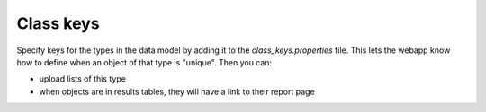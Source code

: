 Class keys
================================================================================================================

Specify keys for the types in the data model by adding it to the `class_keys.properties` file. This lets the webapp know how to define when an object of that type is "unique". Then you can:

* upload lists of this type
* when objects are in results tables, they will have a link to their report page


.. index:: class keys, links in query results